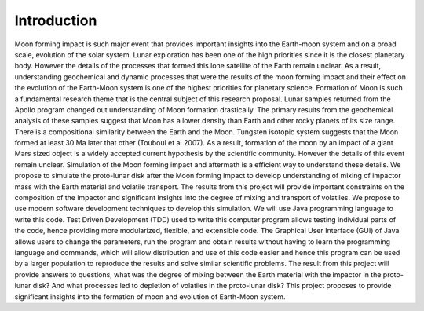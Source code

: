 Introduction
============

Moon forming impact is such major event that provides important insights into the Earth-moon system and on a broad scale, evolution of the solar system. Lunar exploration has been one of the high priorities since it is the closest planetary body. However the details of the processes that formed this lone satellite of the Earth remain unclear. As a result, understanding geochemical and dynamic processes that were the results of the moon forming impact and their effect on the evolution of the Earth-Moon system is one of the highest priorities for planetary science. 
Formation of Moon is such a fundamental research theme that is the central subject of this research proposal. Lunar samples returned from the Apollo program changed out understanding of Moon formation drastically. The primary results from the geochemical analysis of these samples suggest that Moon has a lower density than Earth and other rocky planets of its size range. There is a compositional similarity between the Earth and the Moon. Tungsten isotopic system suggests that the Moon formed at least 30 Ma later that other (Touboul et al 2007). As a result, formation of the moon by an impact of a giant Mars sized object is a widely accepted current hypothesis by the scientific community. However the details of this event remain unclear. Simulation of the Moon forming impact and aftermath is a efficient way to understand these details. We propose to simulate the proto-lunar disk after the Moon forming impact to develop understanding of mixing of impactor mass with the Earth material and volatile transport. The results from this project will provide important constraints on the composition of the impactor and significant insights into the degree of mixing and transport of volatiles. 
We propose to use modern software development techniques to develop this simulation. We will use Java programming language to write this code. Test Driven Development (TDD) used to write this computer program allows testing individual parts of the code, hence providing more modularized, flexible, and extensible code. The Graphical User Interface (GUI) of Java allows users to change the parameters, run the program and obtain results without having to learn the programming language and commands, which will allow distribution and use of this code easier and  hence this program can be used by a larger population to reproduce the results and solve similar scientific problems.
The result from this project will provide answers to questions, what was the degree of mixing between the Earth material with the impactor in the proto-lunar disk? And what processes led to depletion of volatiles in the proto-lunar disk? This project proposes to provide significant insights into the formation of moon and evolution of Earth-Moon system. 
